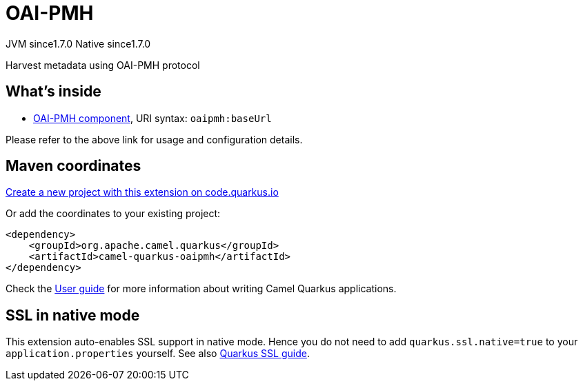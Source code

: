 // Do not edit directly!
// This file was generated by camel-quarkus-maven-plugin:update-extension-doc-page
= OAI-PMH
:linkattrs:
:cq-artifact-id: camel-quarkus-oaipmh
:cq-native-supported: true
:cq-status: Stable
:cq-status-deprecation: Stable
:cq-description: Harvest metadata using OAI-PMH protocol
:cq-deprecated: false
:cq-jvm-since: 1.7.0
:cq-native-since: 1.7.0

[.badges]
[.badge-key]##JVM since##[.badge-supported]##1.7.0## [.badge-key]##Native since##[.badge-supported]##1.7.0##

Harvest metadata using OAI-PMH protocol

== What's inside

* xref:{cq-camel-components}::oaipmh-component.adoc[OAI-PMH component], URI syntax: `oaipmh:baseUrl`

Please refer to the above link for usage and configuration details.

== Maven coordinates

https://code.quarkus.io/?extension-search=camel-quarkus-oaipmh[Create a new project with this extension on code.quarkus.io, window="_blank"]

Or add the coordinates to your existing project:

[source,xml]
----
<dependency>
    <groupId>org.apache.camel.quarkus</groupId>
    <artifactId>camel-quarkus-oaipmh</artifactId>
</dependency>
----

Check the xref:user-guide/index.adoc[User guide] for more information about writing Camel Quarkus applications.

== SSL in native mode

This extension auto-enables SSL support in native mode. Hence you do not need to add
`quarkus.ssl.native=true` to your `application.properties` yourself. See also
https://quarkus.io/guides/native-and-ssl[Quarkus SSL guide].
